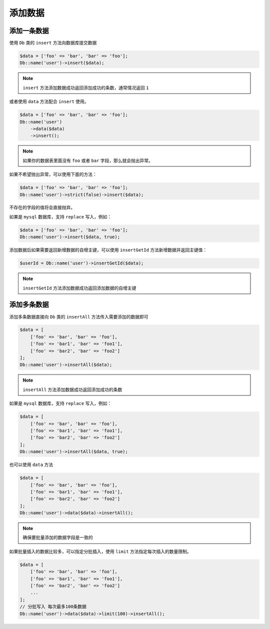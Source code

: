 ****
添加数据
****

添加一条数据
============

使用 ``Db`` 类的 ``insert`` 方法向数据库提交数据

.. code-block:: php

	$data = ['foo' => 'bar', 'bar' => 'foo'];
	Db::name('user')->insert($data);

.. note:: ``insert`` 方法添加数据成功返回添加成功的条数，通常情况返回 ``1``

或者使用 ``data`` 方法配合 ``insert`` 使用。

.. code-block:: php

	$data = ['foo' => 'bar', 'bar' => 'foo'];
	Db::name('user')
	    ->data($data)
	    ->insert();

.. note:: 如果你的数据表里面没有 ``foo`` 或者 ``bar`` 字段，那么就会抛出异常。

如果不希望抛出异常，可以使用下面的方法：

.. code-block:: php

	$data = ['foo' => 'bar', 'bar' => 'foo'];
	Db::name('user')->strict(false)->insert($data);

不存在的字段的值将会直接抛弃。

如果是 ``mysql`` 数据库，支持 ``replace`` 写入，例如：

.. code-block:: php

	$data = ['foo' => 'bar', 'bar' => 'foo'];
	Db::name('user')->insert($data, true);

添加数据后如果需要返回新增数据的自增主键，可以使用 ``insertGetId`` 方法新增数据并返回主键值：

.. code-block:: php

    $userId = Db::name('user')->insertGetId($data);

.. note:: ``insertGetId`` 方法添加数据成功返回添加数据的自增主键


添加多条数据
===========

添加多条数据直接向 ``Db`` 类的 ``insertAll`` 方法传入需要添加的数据即可

.. code-block:: php

	$data = [
	    ['foo' => 'bar', 'bar' => 'foo'],
	    ['foo' => 'bar1', 'bar' => 'foo1'],
	    ['foo' => 'bar2', 'bar' => 'foo2']
	];
	Db::name('user')->insertAll($data);

.. note:: ``insertAll`` 方法添加数据成功返回添加成功的条数

如果是 ``mysql`` 数据库，支持 ``replace`` 写入，例如：

.. code-block:: php

	$data = [
	    ['foo' => 'bar', 'bar' => 'foo'],
	    ['foo' => 'bar1', 'bar' => 'foo1'],
	    ['foo' => 'bar2', 'bar' => 'foo2']
	];
	Db::name('user')->insertAll($data, true);

也可以使用 ``data`` 方法

.. code-block:: php

	$data = [
	    ['foo' => 'bar', 'bar' => 'foo'],
	    ['foo' => 'bar1', 'bar' => 'foo1'],
	    ['foo' => 'bar2', 'bar' => 'foo2']
	];
	Db::name('user')->data($data)->insertAll();

.. note:: 确保要批量添加的数据字段是一致的

如果批量插入的数据比较多，可以指定分批插入，使用 ``limit`` 方法指定每次插入的数量限制。

.. code-block:: php

	$data = [
	    ['foo' => 'bar', 'bar' => 'foo'],
	    ['foo' => 'bar1', 'bar' => 'foo1'],
	    ['foo' => 'bar2', 'bar' => 'foo2']
	    ...
	];
	// 分批写入 每次最多100条数据
	Db::name('user')->data($data)->limit(100)->insertAll();





